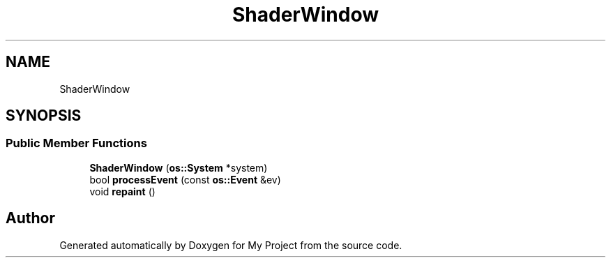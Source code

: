 .TH "ShaderWindow" 3 "Wed Feb 1 2023" "Version Version 0.0" "My Project" \" -*- nroff -*-
.ad l
.nh
.SH NAME
ShaderWindow
.SH SYNOPSIS
.br
.PP
.SS "Public Member Functions"

.in +1c
.ti -1c
.RI "\fBShaderWindow\fP (\fBos::System\fP *system)"
.br
.ti -1c
.RI "bool \fBprocessEvent\fP (const \fBos::Event\fP &ev)"
.br
.ti -1c
.RI "void \fBrepaint\fP ()"
.br
.in -1c

.SH "Author"
.PP 
Generated automatically by Doxygen for My Project from the source code\&.
